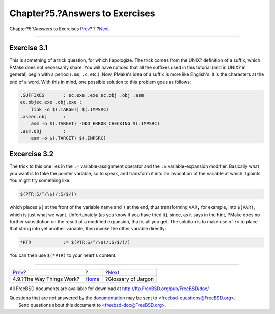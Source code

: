 ===============================
Chapter?5.?Answers to Exercises
===============================

.. raw:: html

   <div class="navheader">

Chapter?5.?Answers to Exercises
`Prev <theway.html>`__?
?
?\ `Next <glossary.html>`__

--------------

.. raw:: html

   </div>

.. raw:: html

   <div class="chapter">

.. raw:: html

   <div class="titlepage" xmlns="">

.. raw:: html

   <div>

.. raw:: html

   <div>

.. raw:: html

   </div>

.. raw:: html

   </div>

.. raw:: html

   </div>

Exercise 3.1
------------

This is something of a trick question, for which I apologize. The trick
comes from the UNIX? definition of a suffix, which PMake does not
necessarily share. You will have noticed that all the suffixes used in
this tutorial (and in UNIX? in general) begin with a period (``.ms``,
``.c``, etc.). Now, PMake's idea of a suffix is more like English's: it
is the characters at the end of a word. With this in mind, one possible
solution to this problem goes as follows:

.. code:: programlisting

    .SUFFIXES       : ec.exe .exe ec.obj .obj .asm
    ec.objec.exe .obj.exe :
        link -o $(.TARGET) $(.IMPSRC)
    .asmec.obj      :
        asm -o $(.TARGET) -DDO_ERROR_CHECKING $(.IMPSRC)
    .asm.obj        :
        asm -o $(.TARGET) $(.IMPSRC)

Excercise 3.2
-------------

The trick to this one lies in the ``:=`` variable-assignment operator
and the ``:S`` variable-expansion modifier. Basically what you want is
to take the pointer variable, so to speak, and transform it into an
invocation of the variable at which it points. You might try something
like:

.. code:: programlisting

    $(PTR:S/^/\$(/:S/$/))

which places ``$(`` at the front of the variable name and ``)`` at the
end, thus transforming ``VAR,`` for example, into ``$(VAR)``, which is
just what we want. Unfortunately (as you know if you have tried it),
since, as it says in the hint, PMake does no further substitution on the
result of a modified expansion, that is all you get. The solution is to
make use of ``:=`` to place that string into yet another variable, then
invoke the other variable directly:

.. code:: programlisting

    *PTR            := $(PTR:S/^/\$(/:S/$/)/)

You can then use ``$(*PTR)`` to your heart's content.

.. raw:: html

   </div>

.. raw:: html

   <div class="navfooter">

--------------

+-----------------------------+-------------------------+-------------------------------+
| `Prev <theway.html>`__?     | ?                       | ?\ `Next <glossary.html>`__   |
+-----------------------------+-------------------------+-------------------------------+
| 4.9.?The Way Things Work?   | `Home <index.html>`__   | ?Glossary of Jargon           |
+-----------------------------+-------------------------+-------------------------------+

.. raw:: html

   </div>

All FreeBSD documents are available for download at
http://ftp.FreeBSD.org/pub/FreeBSD/doc/

| Questions that are not answered by the
  `documentation <http://www.FreeBSD.org/docs.html>`__ may be sent to
  <freebsd-questions@FreeBSD.org\ >.
|  Send questions about this document to <freebsd-doc@FreeBSD.org\ >.
